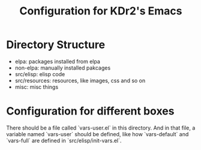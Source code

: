 # -*- mode: org; mode: auto-fill -*-
#+TITLE: Configuration for KDr2's Emacs

* Directory Structure

  - elpa: packages installed from elpa
  - non-elpa: manually installed pakcages
  - src/elisp: elisp code
  - src/resources: resources, like images, css and so on
  - misc: misc things

* Configuration for different boxes
  There should be a file called `vars-user.el` in this directory. And
  in that file, a variable named `vars-user` should be defined, like
  how `vars-default` and `vars-full` are defined in
  `src/elisp/init-vars.el`.
